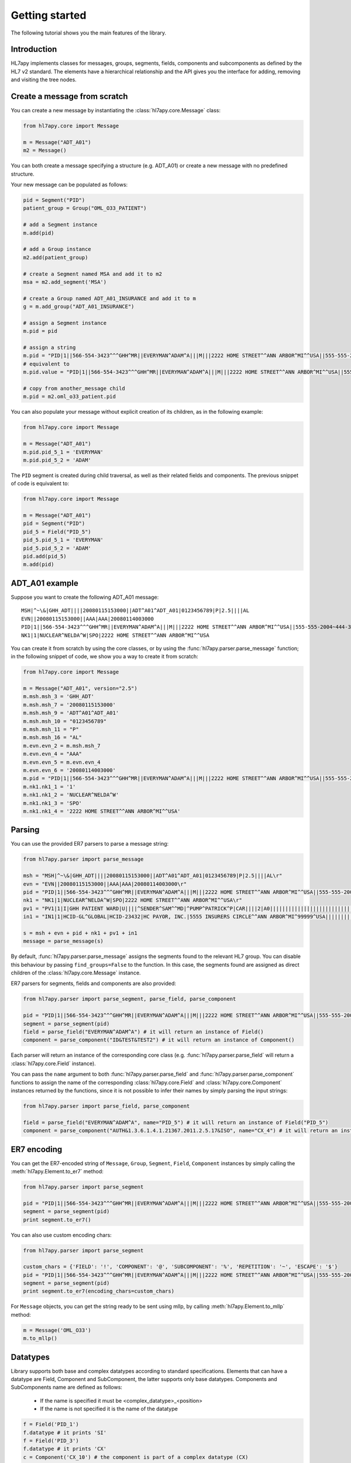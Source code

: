 .. _tutorial:

Getting started
===============

The following tutorial shows you the main features of the library.

Introduction
------------

HL7apy implements classes for messages, groups, segments, fields, components and subcomponents as
defined by the HL7 v2 standard. The elements have a hierarchical relationship and the API gives you the interface
for adding, removing and visiting the tree nodes.

Create a message from scratch
-----------------------------

You can create a new message by instantiating the :class:`hl7apy.core.Message` class:

.. code-block:: python

  from hl7apy.core import Message

  m = Message("ADT_A01")
  m2 = Message()

You can both create a message specifying a structure (e.g. ADT_A01) or create a new message with no predefined structure.

Your new message can be populated as follows:

.. code-block:: python

  pid = Segment("PID")
  patient_group = Group("OML_O33_PATIENT")

  # add a Segment instance
  m.add(pid)

  # add a Group instance
  m2.add(patient_group)

  # create a Segment named MSA and add it to m2
  msa = m2.add_segment('MSA')

  # create a Group named ADT_A01_INSURANCE and add it to m
  g = m.add_group("ADT_A01_INSURANCE")

  # assign a Segment instance
  m.pid = pid

  # assign a string
  m.pid = "PID|1||566-554-3423^^^GHH^MR||EVERYMAN^ADAM^A|||M|||2222 HOME STREET^^ANN ARBOR^MI^^USA||555-555-2004~444-333-222|||M"
  # equivalent to
  m.pid.value = "PID|1||566-554-3423^^^GHH^MR||EVERYMAN^ADAM^A|||M|||2222 HOME STREET^^ANN ARBOR^MI^^USA||555-555-2004~444-333-222|||M"

  # copy from another_message child
  m.pid = m2.oml_o33_patient.pid

You can also populate your message without explicit creation of its children, as in the following example:

.. code-block:: python

  from hl7apy.core import Message

  m = Message("ADT_A01")
  m.pid.pid_5_1 = 'EVERYMAN'
  m.pid.pid_5_2 = 'ADAM'

The ``PID`` segment is created during child traversal, as well as their related fields and components.
The previous snippet of code is equivalent to:

.. code-block:: python

  from hl7apy.core import Message

  m = Message("ADT_A01")
  pid = Segment("PID")
  pid_5 = Field("PID_5")
  pid_5.pid_5_1 = 'EVERYMAN'
  pid_5.pid_5_2 = 'ADAM'
  pid.add(pid_5)
  m.add(pid)


ADT_A01 example
---------------

Suppose you want to create the following ADT_A01 message:

::

  MSH|^~\&|GHH_ADT||||20080115153000||ADT^A01^ADT_A01|0123456789|P|2.5||||AL
  EVN||20080115153000||AAA|AAA|20080114003000
  PID|1||566-554-3423^^^GHH^MR||EVERYMAN^ADAM^A|||M|||2222 HOME STREET^^ANN ARBOR^MI^^USA||555-555-2004~444-333-222|||M
  NK1|1|NUCLEAR^NELDA^W|SPO|2222 HOME STREET^^ANN ARBOR^MI^^USA

You can create it from scratch by using the core classes, or by using the :func:`hl7apy.parser.parse_message` function;
in the following snippet of code, we show you a way to create it from scratch:

.. code-block:: python

  from hl7apy.core import Message

  m = Message("ADT_A01", version="2.5")
  m.msh.msh_3 = 'GHH_ADT'
  m.msh.msh_7 = '20080115153000'
  m.msh.msh_9 = 'ADT^A01^ADT_A01'
  m.msh.msh_10 = "0123456789"
  m.msh.msh_11 = "P"
  m.msh.msh_16 = "AL"
  m.evn.evn_2 = m.msh.msh_7
  m.evn.evn_4 = "AAA"
  m.evn.evn_5 = m.evn.evn_4
  m.evn.evn_6 = '20080114003000'
  m.pid = "PID|1||566-554-3423^^^GHH^MR||EVERYMAN^ADAM^A|||M|||2222 HOME STREET^^ANN ARBOR^MI^^USA||555-555-2004~444-333-222|||M"
  m.nk1.nk1_1 = '1'
  m.nk1.nk1_2 = 'NUCLEAR^NELDA^W'
  m.nk1.nk1_3 = 'SPO'
  m.nk1.nk1_4 = '2222 HOME STREET^^ANN ARBOR^MI^^USA'

.. _parsing:

Parsing
-------

You can use the provided ER7 parsers to parse a message string:

.. code-block:: python

  from hl7apy.parser import parse_message

  msh = "MSH|^~\&|GHH_ADT||||20080115153000||ADT^A01^ADT_A01|0123456789|P|2.5||||AL\r"
  evn = "EVN||20080115153000||AAA|AAA|20080114003000\r"
  pid = "PID|1||566-554-3423^^^GHH^MR||EVERYMAN^ADAM^A|||M|||2222 HOME STREET^^ANN ARBOR^MI^^USA||555-555-2004~444-333-222|||M\r"
  nk1 = "NK1|1|NUCLEAR^NELDA^W|SPO|2222 HOME STREET^^ANN ARBOR^MI^^USA\r"
  pv1 = "PV1|1|I|GHH PATIENT WARD|U||||^SENDER^SAM^^MD|^PUMP^PATRICK^P|CAR||||2|A0|||||||||||||||||||||||||||||2008\r"
  in1 = "IN1|1|HCID-GL^GLOBAL|HCID-23432|HC PAYOR, INC.|5555 INSURERS CIRCLE^^ANN ARBOR^MI^99999^USA||||||||||||||||||||||||||||||||||||||||||||444-33-3333"

  s = msh + evn + pid + nk1 + pv1 + in1
  message = parse_message(s)

By default, :func:`hl7apy.parser.parse_message` assigns the segments found to the relevant HL7 group.
You can disable this behaviour by passing ``find_groups=False`` to the function. In this case, the segments found are assigned as direct children of the :class:`hl7apy.core.Message` instance.

ER7 parsers for segments, fields and components are also provided:

.. code-block:: python

  from hl7apy.parser import parse_segment, parse_field, parse_component

  pid = "PID|1||566-554-3423^^^GHH^MR||EVERYMAN^ADAM^A|||M|||2222 HOME STREET^^ANN ARBOR^MI^^USA||555-555-2004~444-333-222|||M\r"
  segment = parse_segment(pid)
  field = parse_field("EVERYMAN^ADAM^A") # it will return an instance of Field()
  component = parse_component("ID&TEST&TEST2") # it will return an instance of Component()

Each parser will return an instance of the corresponding core class (e.g. :func:`hl7apy.parser.parse_field` will return a :class:`hl7apy.core.Field` instance).

You can pass the ``name`` argument to both :func:`hl7apy.parser.parse_field` and :func:`hl7apy.parser.parse_component`
functions to assign the name of the corresponding :class:`hl7apy.core.Field` and :class:`hl7apy.core.Component` instances returned by the functions, since it is
not possible to infer their names by simply parsing the input strings:

.. code-block:: python

  from hl7apy.parser import parse_field, parse_component

  field = parse_field("EVERYMAN^ADAM^A", name="PID_5") # it will return an instance of Field("PID_5")
  component = parse_component("AUTH&1.3.6.1.4.1.21367.2011.2.5.17&ISO", name="CX_4") # it will return an instance of Component("CX_4")

ER7 encoding
------------

You can get the ER7-encoded string of ``Message``, ``Group``, ``Segment``, ``Field``, ``Component`` instances by simply calling the :meth:`hl7apy.Element.to_er7` method:

.. code-block:: python

  from hl7apy.parser import parse_segment

  pid = "PID|1||566-554-3423^^^GHH^MR||EVERYMAN^ADAM^A|||M|||2222 HOME STREET^^ANN ARBOR^MI^^USA||555-555-2004~444-333-222|||M\r"
  segment = parse_segment(pid)
  print segment.to_er7()

You can also use custom encoding chars:

.. code-block:: python

  from hl7apy.parser import parse_segment

  custom_chars = {'FIELD': '!', 'COMPONENT': '@', 'SUBCOMPONENT': '%', 'REPETITION': '~', 'ESCAPE': '$'}
  pid = "PID|1||566-554-3423^^^GHH^MR||EVERYMAN^ADAM^A|||M|||2222 HOME STREET^^ANN ARBOR^MI^^USA||555-555-2004~444-333-222|||M\r"
  segment = parse_segment(pid)
  print segment.to_er7(encoding_chars=custom_chars)

For ``Message`` objects, you can get the string ready to be sent using mllp, by calling :meth:`hl7apy.Element.to_mllp` method:

.. code-block:: python

  m = Message('OML_O33')
  m.to_mllp()

Datatypes
---------

Library supports both base and complex datatypes according to standard specifications.
Elements that can have a datatype are Field, Component and SubComponent, the latter supports only base datatypes.
Components and SubComponents name are defined as follows:

  * If the name is specified it must be <complex_datatype>_<position>
  * If the name is not specified it is the name of the datatype

.. code-block:: python

  f = Field('PID_1')
  f.datatype # it prints 'SI'
  f = Field('PID_3')
  f.datatype # it prints 'CX'
  c = Component('CX_10') # the component is part of a complex datatype (CX)
  s = SubComponent('CWE_1') # the subcomponent is part of a complex datatype (CWE)
  c = Component(datatype='CWE') # the name is 'CWE'
  s = SubComponent(datatype='ST') # the name is 'ST'

The library implements base datatypes classes and validation of their values

.. code-block:: python

  from hl7apy.v2_4 import ST, NM, DTM #...the list of datatypes depends on the version

  s = ST('some information')
  s = ST(1000*'a') # it raises an exceptions since the given value exceeds the max length for an ST datatype
  n = NM(111)
  n = NM(11111) # it raises an exceptions since the given value exceeds the max length for a NM datatype
  d = DTM('20131010')
  d = DTM('10102013') # it raises an exceptions since the given value is not a valid DTM value

In the case of SubComponent the :attr:`value` can also be an instance of a base datatype

.. code-block:: python

  s = SubComponent(datatype="FT")
  s.value = FT('some information')

Elements manipulation
---------------------

You can visit an element's children in different ways:

    * by name
    * by long name (as defined in HL7 official structures)
    * by position

.. code-block:: python

    s = Segment('PID')
    s.pid_5 # by name
    s.patient_name # by long name
    s.pid_5.pid_5_1 # by position

Please note that child traversal is case insensitive (e.g. s.PATIENT_NAME is the same as s.patient_name)

By default the returned child is always the first, because usually an element have only one instance for a child.
If you want to access to another child you have to specify the index

.. code-block:: python

    s.pid_13 # it is the same as s.pid_13[0]
    s.pid_13[1] # it returns the second instance of pid_13 (if it exists)

If you want to access to a Field's children you can also use the following syntax:

.. code-block:: python

    org_5 = Field('org_5') # the datatype is CX
    org_5.org_5_10 # it returns the tenth component of the field. It is the same as org_5.cx_10
    org_5.org_5_10_3 # it returns the third subcomponent of the tenth component of the field. It is the same as org_5.cx_10.cwe_3

    org_4 = Field('ORG_4') # the datatype is ID
    org_4.org_4_1_1 # it raises an exception since org_4_1 is a base_datatype and doesn't have a subcomponent

If you want to iterate over an element's children

.. code-block:: python

    m = Message()
    for child in m.children:
        # do something useful with child

You can also iterate over all the repetitions of a given child

.. code-block:: python

    m = Message('OML_O33')
    for spm in m.spm: # in this case returns all the children named spm, not just the first one
        # do something useful with spm

You can delete a child from an elements

.. code-block:: python

    m = Message('OML_O33')
    del m.MSA # it deletes the first msa
    del m.spm[1].spm_1 # it deletes the spm_1 field of the second spm segment

During children traversal if you try to access to an element which has not been created yet, it returns an empty list (if the child is valid)

.. code-block:: python

    f = Field('PID_3')
    f.cx_10 # it returns []
    f.cx_30 # it raises an exception since cx_30 does not exist
    f.cx_10 = Component('CX_10')
    f.cx_10 # it returns [<Component CX_10>]

Message Profiles
----------------

It is possible to create or parse a message using message profiles instead of the standard HL7 structures.

To use a message profile, first you need to create a file that HL7apy can interpret. The file must be created using
the utility script ``hl7apy_profile_parser`` which needs the XML static definition of the profile as input.

The command below will create the file for ``message_profile.xml``

.. code-block:: bash

    python hl7apy_profile_parser message_profile.xml -o $HOME/message_profile

To create messages according to a message profile, it is necessary to load the corresponding file and pass it when
instantiating of parsing a :class:`Message <hl7apy.core.Message>`

.. code-block:: python

    from hl7apy import load_message_profile
    mp = load_message_profile('$HOME/message_profile')
    m1 = Message('RSP_K21', reference=mp)
    m2 = parse_message(er7_str, message_profile=mp)

Now the children will be created using the profile specification

.. important::

    The message profile can be specified just for the message and not for other elements. The structures of the children
    will be kept internally by the :class:`Message <hl7apy.core.Message>`.
    This means that when populating the message, in case of message profile, in order to guarantee that the correct
    children references will be used, it is necessary to create each child using element's traversal or the specific
    :class:`Element <hl7apy.core.Element>`'s methods (``add_group``, ``add_segment``, ecc) instead of the ``add()``
    method.

    For example, let's consider a message profile that specifies the datatype of the PID.3 to be CWE (the official
    one is CX).

    .. code-block:: python

        mp = load_message_profile('$HOME/message_profile')
        m = Message('RSP_K21', reference=mp)
        m.pid.pid_3.cwe_1 = 'aaa'  # populate the first occurrence of pid_3.
        pid_3 = m.pid.add_field('PID_3')  # create a second occurrence
        pid_3.cwe_1 = 'bbb'

    In this example, since we are using traversal and ``add_field()`` method, the library will use the PID.3 structure
    specified in the message profile.
    If we create the children separately the library will use the official HL7 structures.

    .. code-block:: python

        m = Message('RSP_K21', reference=mp)
        pid_3 = Field('PID_3')
        pid_3.cwe_1  #  this will raise an error, since the official datatype is 'CX'

Validation
----------

The library supports 2 levels of validation: ``STRICT`` and ``TOLERANT``.

In ``STRICT`` mode, the elements should completely adhere to the structures defined by HL7. In particular, the library checks:
    * children name (e.g. a segment is not a valid child of a message according to the message's structure)
    * children cardinality (e.g. a segment is mandatory and it is missing in the message)
    * value constraints (e.g. a field of datatype ST that exceeds 200 chars)

Moreover, when using ``STRICT`` validation it is not possible to instantiate an unknown element - instantiating a ``Message``,
``Group``, ``Field``, ``Component`` with ``name=None`` is not allowed.

The following examples will raise an exception in case of ``STRICT`` validation:

.. code-block:: python

  from hl7apy.core import Message
  from hl7apy.consts import VALIDATION_LEVEL

  m = Message("ADT_A01", validation_level=VALIDATION_LEVEL.STRICT) # note that the MSH segment is automatically created when instantiating a Message
  m.add_segment('MSH') # a Message cannot have more than 1 MSH segment
  #Traceback (most recent call last):
  #...
  #MaxChildLimitReached: Cannot add <Segment MSH>: max limit (1) reached for <Message ADT_A01>

  m.msh.pid_1 = Field('PID_1')
  #Traceback (most recent call last):
  #...
  #ChildNotValid: <Field PID_1 (SET_ID_PID) of type SI> is not a valid child for <Segment MSH>

  m.msh.msh_7 = 'abcde' # its value should be a valid DTM value (e.g. 20130101)
  #Traceback (most recent call last):
  #...
  #ValueError: abcde is not an HL7 valid date value

In ``TOLERANT`` mode, the library does not perform the checks listed above, but you can still verify if an
element created with ``TOLERANT`` validation is compliant to the standard by calling the
:func:`hl7apy.core.Element.validate` method:

.. code-block:: python

  from hl7apy.core import Message

  m = Message("ADT_A01")
  m.validate()

When a message is created using a message profile, the validation will be performed using it as reference.

The validate method can also save a report file with all the errors and warnings occurred during validation.
You just need to specify the file path as input

.. code-block:: python

    m.validate(report_file='report')

Z Elements
----------

The library supports the use of Z Elements which are Z messages, Z segments and Z fields

A Z Message can be created using a name starting with Z: both parts of the trigger event must start with a Z

.. code-block:: python

  m = Message('ZBE_Z01') # This is allowed
  m = Message('ZBEZ01') # This is not allowed
  m = Message('ZBE_A01') # This is not allowed

You can add every kind of segment to a Z Message, both normal segment or Z segment. Also groups are allowed.

.. code-block:: python

  m = Message('ZBE_Z01') # This is allowed
  m.pid = 'PID|1||566-554-3423^^^GHH^MR||EVERYMAN^ADAM^A|||M|||2222 HOME STREET^^ANN ARBOR^MI^^USA||555-555-2004~444-333-222|||M\r'
  m.zin = 'ZIN|aa|bb|cc'
  m.add(Group('ADT_A01_INSURANCE'))

When encoding to ER7, segments and groups are encoded in the order of creation

.. code-block:: python

  m = Message('ZBE_Z01') # This is allowed
  m.pid = 'PID|1||566-554-3423^^^GHH^MR||EVERYMAN^ADAM^A|||M|||2222 HOME STREET^^ANN ARBOR^MI^^USA||555-555-2004~444-333-222|||M\r'
  m.zin = 'ZIN|aa|bb|cc'
  m.to_er7()

  # 'MSH|^~\\&|||||20140731143925|||||2.5\rPID|1||566-554-3423^^^GHH^MR||EVERYMAN^ADAM^A|||M|||2222 HOME STREET^^ANN ARBOR^MI^^USA||555-555-2004~444-333-222|||M\rZIN|aa|bb|cc'

A Z segment is a segment that have the name starting with a Z

.. code-block:: python

  s = Segment('ZBE') # This is allowed
  s = Segment('ZCEV') # This is not allowed

As other segments, you can add fields with the positional name or unknown fields, (the latter in ``TOLERANT`` only)

.. code-block:: python

  s = Segments('ZIN')
  s.zin_1 = 'abc'
  s.add_field('zin_2')
  zin_3 = Field('ZIN_3', datatype='CX')
  s.add(zin_3)

Z fields are fields belonging to a Z segment. They're named with the name of the segment plus the position

.. code-block:: python

  f = Field('ZIN_1')

By default a Z field's datatype is ``ST``. When the value assigned to the ``Field`` contains more than one component, its datatype is converted to ``None``

.. code-block:: python

  f = Field('ZIN_1')
  f.datatype # 'ST'
  f.value = 'abc^def'
  f.datatype # None

Validation of Z elements follow the same rules of the other elements. So for example you can't a Field of datatype None is not validated

.. code-block:: python

  f = Field('ZIN_1')
  f.value = 'abc^def'
  f.validate() # False

MLLP Server implementation
--------------------------

HL7apy provides an implementation of MLLP server that can be found in the module :mod:`hl7apy.mllp`.
To manage different types of incoming messages, it is necessary to implement a specific handler for every kind of
message. All handlers must be passed to :class:`MLLPServer <hl7apy.mllp.MLLPServer>` in the :attr:`handlers` dictionary
(see the :class:`MLLPServer <hl7apy.mllp.MLLPServer>` documentation for details about :attr:`handlers`).

For example, let's consider a situation where we need to handle QBP^Q21^QBP_Q21 messages. We will create a class
for this kind of message, subclassing :class:`AbstractHandler <hl7apy.mllp.AbstractHandler>`.

.. code-block:: python

  from hl7apy.parser import parse_message
  from hl7apy.mllp import AbstractHandler

  class PDQHandler(AbstractHandler):
      def reply(self):
          msg = parse_message(self.incoming_message)
          # do something with the message

          res = Message('RSP_K21')
          # populate the message
          return res.to_mllp()

Then we instantiate the server with the correct :attr:`handlers`.

.. code-block:: python

  from hl7apy.mllp import MLLPServer

  handlers = {
      'QBP^Q22^QBP_Q21': (PDQHandler,) # value is a tuple
  }

  server = MLLPServer('localhost', 2575, handlers)

We can also implement a handler that accepts custom arguments. In the example below, the handler is provided
with the name of the demographic database to retrieve the patients information from.

.. code-block:: python

  from hl7apy.parser import parse_message
  from hl7apy.mllp import AbstractHandler

  class PDQHandler(AbstractHandler):
      def __init__(self, msg, database_name):
          super(PDQHandler, self).__init__(msg)
          self.database_name = database_name

      def reply(self):
          msg = parse_message(self.incoming_message)
          # do something with the message
          res = Message('RSP_K21')
          # populate the message
          return res.to_mllp()

  handlers = {
      'QBP^Q22^QBP_Q21': (PDQHandler, 'db_name')
  }

It is also possible to implement a subclass of
:class:`AbstractErrorHandler <hl7apy.mllp.AbstractErrorHandler>` to handle exceptions that may
occur (e.g., the reception of an unsupported message). The instance of the :exc:`Exception` can be accessed through
the attribute :attr:`exc`.

.. code-block:: python

  from hl7apy.mllp import UnsupportedMessageType

  class ErrorHandler(AbstractErrorHandler):
      def reply(self):
          if isinstance(self.exc, UnsupportedMessageType):
              # return your custom response for unsupported message
          else:
              # return your custom response for general errors


  handlers = {
      'QBP^Q22^QBP_Q21': (PDQHandler, 'demographic_db'),
      'ERR': (ErrorHandler,)
  }